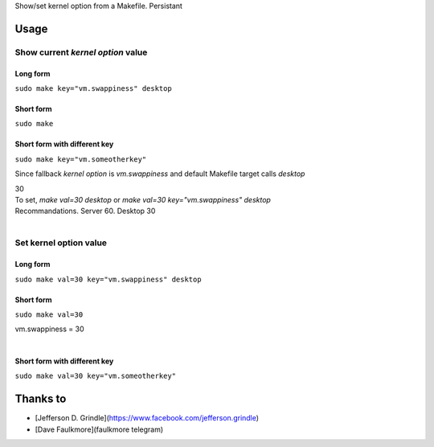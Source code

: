 Show/set kernel option from a Makefile. Persistant

Usage
=======

Show current *kernel option* value
-----------------------------------------

Long form
~~~~~~~~~~~~

``sudo make key="vm.swappiness" desktop``

Short form
~~~~~~~~~~~~

``sudo make``

Short form with different key
~~~~~~~~~~~~~~~~~~~~~~~~~~~~~~~~~~~~

``sudo make key="vm.someotherkey"``


Since fallback *kernel option* is *vm.swappiness* and default Makefile target calls *desktop*

| 30
| To set, `make val=30 desktop` or `make val=30 key="vm.swappiness" desktop`
| Recommandations. Server 60. Desktop 30
|

Set kernel option value
---------------------------

Long form
~~~~~~~~~~~~

``sudo make val=30 key="vm.swappiness" desktop``

Short form
~~~~~~~~~~~~

``sudo make val=30``

| vm.swappiness = 30
|

Short form with different key
~~~~~~~~~~~~~~~~~~~~~~~~~~~~~~~~~~~~

``sudo make val=30 key="vm.someotherkey"``




Thanks to
===========

- [Jefferson D. Grindle](https://www.facebook.com/jefferson.grindle)
- [Dave Faulkmore](faulkmore telegram)
